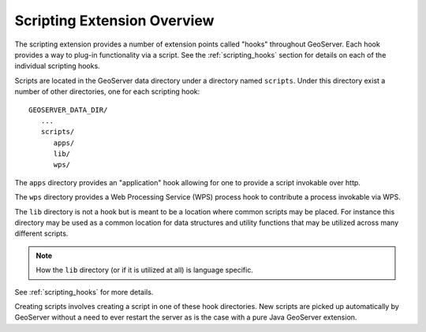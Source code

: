 .. _scripting_overview:

Scripting Extension Overview
============================

The scripting extension provides a number of extension points called "hooks" 
throughout GeoServer. Each hook provides a way to plug-in functionality via 
a script. See the :ref:`scripting_hooks` section for details on each of the
individual scripting hooks.

Scripts are located in the GeoServer data directory under a directory named
``scripts``. Under this directory exist a number of other directories, one 
for each scripting hook::

  GEOSERVER_DATA_DIR/
     ...
     scripts/
        apps/
        lib/
        wps/
        
The ``apps`` directory provides an "application" hook allowing for one to 
provide a script invokable over http.

The ``wps`` directory provides a Web Processing Service (WPS) process 
hook to contribute a process invokable via WPS.

The ``lib`` directory is not a hook but is meant to be a location where 
common scripts may be placed. For instance this directory may be used as 
a common location for data structures and utility functions that may  be 
utilized across many different scripts. 

.. note:: How the ``lib`` directory (or if it is utilized at all) is 
          language specific.

See :ref:`scripting_hooks` for more details.

Creating scripts involves creating a script in one of these hook directories.
New scripts are picked up automatically by GeoServer without a need to ever
restart the server as is the case with a pure Java GeoServer extension.



